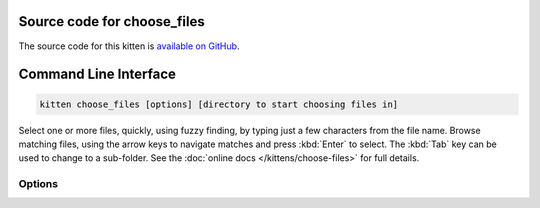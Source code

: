.. program:: kitty +kitten choose_files

Source code for choose_files
------------------------------------------------------------------------

The source code for this kitten is `available on GitHub <https://github.com/kovidgoyal/kitty/tree/master/kittens/choose_files>`_.

Command Line Interface
------------------------------------------------------------------------


.. highlight:: sh
.. code-block:: sh

  kitten choose_files [options] [directory to start choosing files in]

Select one or more files, quickly, using fuzzy finding, by typing just a few characters from
the file name. Browse matching files, using the arrow keys to navigate matches and press :kbd:`Enter`
to select. The :kbd:`Tab` key can be used to change to a sub-folder. See the :doc:`online docs </kittens/choose-files>`
for full details.


Options
^^^^^^^^^^^^^^^^^^^^^^^^^^^^^^
.. option:: --mode <MODE>

    The type of object(s) to select
    Default: :code:`file`
    Choices: :code:`dir`, :code:`dirs`, :code:`file`, :code:`files`, :code:`save-dir`, :code:`save-file`, :code:`save-files`

.. option:: --file-filter <FILE_FILTER>

    A list of filters to restrict the displayed files. Can be either mimetypes, or glob style patterns. Can be specified multiple times. The syntax is :code:`type:expression:Descriptive Name`. For example: :code:`mime:image/png:Images` and :code:`mime:image/gif:Images` and :code:`glob:*.[tT][xX][Tt]:Text files`. Note that glob patterns are case-sensitive. The mimetype specification is treated as a glob expressions as well, so you can, for example, use :code:`mime:text/*` to match all text files. The first filter in the list will be applied by default. Use a filter such as :code:`glob:*:All` to match all files. Note that filtering only appies to files, not directories.

.. option:: --suggested-save-file-name <SUGGESTED_SAVE_FILE_NAME>

    A suggested name when picking a save file.

.. option:: --suggested-save-file-path <SUGGESTED_SAVE_FILE_PATH>

    Path to an existing file to use as the save file.

.. option:: --title <TITLE>

    Window title to use for this chooser

.. option:: --display-title [=no]

    Show the window title at the top, useful when this kitten is used in an OS window without a title bar.

.. option:: --override <OVERRIDE>, -o <OVERRIDE>

    Override individual configuration options, can be specified multiple times. Syntax: :italic:`name=value`.

.. option:: --config <CONFIG>

    Specify a path to the configuration file(s) to use. All configuration files are merged onto the builtin :file:`choose-files.conf`, overriding the builtin values. This option can be specified multiple times to read multiple configuration files in sequence, which are merged. Use the special value :code:`NONE` to not load any config file.

    If this option is not specified, config files are searched for in the order: :file:`$XDG_CONFIG_HOME/kitty/choose-files.conf`, :file:`~/.config/kitty/choose-files.conf`, :file:`~/Library/Preferences/kitty/choose-files.conf`, :file:`$XDG_CONFIG_DIRS/kitty/choose-files.conf`. The first one that exists is used as the config file.

    If the environment variable :envvar:`KITTY_CONFIG_DIRECTORY` is specified, that directory is always used and the above searching does not happen.

    If :file:`/etc/xdg/kitty/choose-files.conf` exists, it is merged before (i.e. with lower priority) than any user config files. It can be used to specify system-wide defaults for all users. You can use either :code:`-` or :file:`/dev/stdin` to read the config from STDIN.

.. option:: --write-output-to <WRITE_OUTPUT_TO>

    Path to a file to which the output is written in addition to STDOUT.

.. option:: --output-format <OUTPUT_FORMAT>

    The format in which to write the output.
    Default: :code:`text`
    Choices: :code:`json`, :code:`text`

.. option:: --write-pid-to <WRITE_PID_TO>

    Path to a file to which to write the process ID (PID) of this process to.

